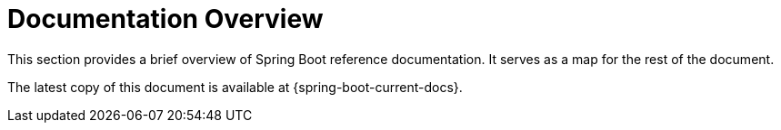


[[documentation]]
= Documentation Overview



This section provides a brief overview of Spring Boot reference documentation.
It serves as a map for the rest of the document.

The latest copy of this document is available at {spring-boot-current-docs}.













